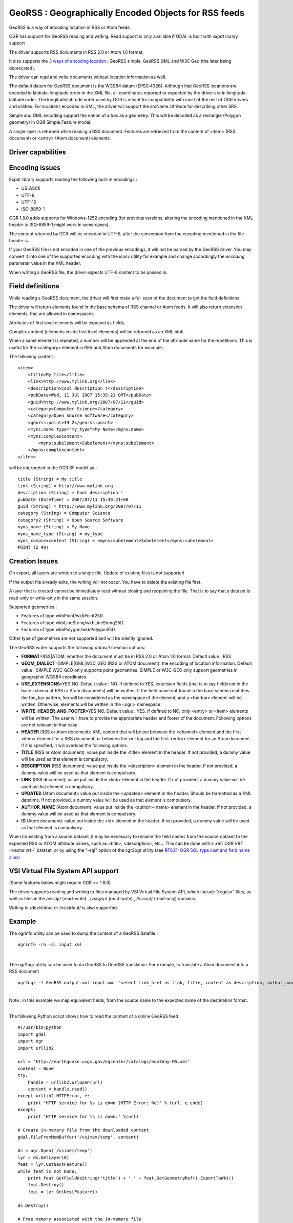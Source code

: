 .. _vector.georss:

GeoRSS : Geographically Encoded Objects for RSS feeds
=====================================================
GeoRSS is a way of encoding location in RSS or Atom feeds.

OGR has support for GeoRSS reading and writing. Read support is only
available if GDAL is built with *expat* library support

The driver supports RSS documents in RSS 2.0 or Atom 1.0 format.

It also supports the `3 ways of encoding
location <http://georss.org/model>`__ : GeoRSS simple, GeoRSS GML and
W3C Geo (the later being deprecated).

The driver can read and write documents without location information as
well.

The default datum for GeoRSS document is the WGS84 datum (EPSG:4326).
Although that GeoRSS locations are encoded in latitude-longitude order
in the XML file, all coordinates reported or expected by the driver are
in longitude-latitude order. The longitude/latitude order used by OGR is
meant for compatibility with most of the rest of OGR drivers and
utilities. For locations encoded in GML, the driver will support the
srsName attribute for describing other SRS.

Simple and GML encoding support the notion of a *box* as a geometry.
This will be decoded as a rectangle (Polygon geometry) in OGR Simple
Feature model.

A single layer is returned while reading a RSS document. Features are
retrieved from the content of <item> (RSS document) or <entry> (Atom
document) elements.

Driver capabilities
-------------------

.. supports_create::

.. supports_georeferencing::

.. supports_virtualio::

Encoding issues
---------------

Expat library supports reading the following built-in encodings :

-  US-ASCII
-  UTF-8
-  UTF-16
-  ISO-8859-1

OGR 1.8.0 adds supports for Windows-1252 encoding (for previous
versions, altering the encoding mentioned in the XML header to
ISO-8859-1 might work in some cases).

The content returned by OGR will be encoded in UTF-8, after the
conversion from the encoding mentioned in the file header is.

| If your GeoRSS file is not encoded in one of the previous encodings,
  it will not be parsed by the GeoRSS driver. You may convert it into
  one of the supported encoding with the *iconv* utility for example and
  change accordingly the *encoding* parameter value in the XML header.

When writing a GeoRSS file, the driver expects UTF-8 content to be
passed in.

Field definitions
-----------------

While reading a GeoRSS document, the driver will first make a full scan
of the document to get the field definitions.

The driver will return elements found in the base schema of RSS channel
or Atom feeds. It will also return extension elements, that are allowed
in namespaces.

Attributes of first level elements will be exposed as fields.

Complex content (elements inside first level elements) will be returned
as an XML blob.

When a same element is repeated, a number will be appended at the end of
the attribute name for the repetitions. This is useful for the
<category> element in RSS and Atom documents for example.

The following content :

::

       <item>
           <title>My tile</title>
           <link>http://www.mylink.org</link>
           <description>Cool description !</description>
           <pubDate>Wed, 11 Jul 2007 15:39:21 GMT</pubDate>
           <guid>http://www.mylink.org/2007/07/11</guid>
           <category>Computer Science</category>
           <category>Open Source Software</category>
           <georss:point>49 2</georss:point>
           <myns:name type="my_type">My Name</myns:name>
           <myns:complexcontent>
               <myns:subelement>Subelement</myns:subelement>
           </myns:complexcontent>
       </item>

will be interpreted in the OGR SF model as :

::

     title (String) = My title
     link (String) = http://www.mylink.org
     description (String) = Cool description !
     pubDate (DateTime) = 2007/07/11 15:39:21+00
     guid (String) = http://www.mylink.org/2007/07/11
     category (String) = Computer Science
     category2 (String) = Open Source Software
     myns_name (String) = My Name
     myns_name_type (String) = my_type
     myns_complexcontent (String) = <myns:subelement>Subelement</myns:subelement>
     POINT (2 49)

Creation Issues
---------------

On export, all layers are written to a single file. Update of existing
files is not supported.

If the output file already exits, the writing will not occur. You have
to delete the existing file first.

A layer that is created cannot be immediately read without closing and
reopening the file. That is to say that a dataset is read-only or
write-only in the same session.

Supported geometries :

-  Features of type wkbPoint/wkbPoint25D.
-  Features of type wkbLineString/wkbLineString25D.
-  Features of type wkbPolygon/wkbPolygon25D.

Other type of geometries are not supported and will be silently ignored.

The GeoRSS writer supports the following *dataset* creation options:

-  **FORMAT**\ =RSS|ATOM: whether the document must be in RSS 2.0 or
   Atom 1.0 format. Default value : RSS
-  **GEOM_DIALECT**\ =SIMPLE|GML|W3C_GEO (RSS or ATOM document): the
   encoding of location information. Default value : SIMPLE
   W3C_GEO only supports point geometries.
   SIMPLE or W3C_GEO only support geometries in geographic WGS84
   coordinates.
-  **USE_EXTENSIONS**\ =YES|NO. Default value : NO. If defined to YES,
   extension fields (that is to say fields not in the base schema of RSS
   or Atom documents) will be written. If the field name not found in
   the base schema matches the foo_bar pattern, foo will be considered
   as the namespace of the element, and a <foo:bar> element will be
   written. Otherwise, elements will be written in the <ogr:> namespace.
-  **WRITE_HEADER_AND_FOOTER**\ =YES|NO. Default value : YES. If defined
   to NO, only <entry> or <item> elements will be written. The user will
   have to provide the appropriate header and footer of the document.
   Following options are not relevant in that case.
-  **HEADER** (RSS or Atom document): XML content that will be put
   between the <channel> element and the first <item> element for a RSS
   document, or between the xml tag and the first <entry> element for an
   Atom document. If it is specified, it will overload the following
   options.
-  **TITLE** (RSS or Atom document): value put inside the <title>
   element in the header. If not provided, a dummy value will be used as
   that element is compulsory.
-  **DESCRIPTION** (RSS document): value put inside the <description>
   element in the header. If not provided, a dummy value will be used as
   that element is compulsory.
-  **LINK** (RSS document): value put inside the <link> element in the
   header. If not provided, a dummy value will be used as that element
   is compulsory.
-  **UPDATED** (Atom document): value put inside the <updated> element
   in the header. Should be formatted as a XML datetime. If not
   provided, a dummy value will be used as that element is compulsory.
-  **AUTHOR_NAME** (Atom document): value put inside the <author><name>
   element in the header. If not provided, a dummy value will be used as
   that element is compulsory.
-  **ID** (Atom document): value put inside the <id> element in the
   header. If not provided, a dummy value will be used as that element
   is compulsory.

When translating from a source dataset, it may be necessary to rename
the field names from the source dataset to the expected RSS or ATOM
attribute names, such as <title>, <description>, etc... This can be done
with a :ref:`OGR VRT <vector.vrt>` dataset, or by using the "-sql" option
of the ogr2ogr utility (see `RFC21: OGR SQL type cast and field name
alias <http://trac.osgeo.org/gdal/wiki/rfc21_ogrsqlcast>`__)

VSI Virtual File System API support
-----------------------------------

(Some features below might require OGR >= 1.9.0)

The driver supports reading and writing to files managed by VSI Virtual
File System API, which include "regular" files, as well as files in the
/vsizip/ (read-write) , /vsigzip/ (read-write) , /vsicurl/ (read-only)
domains.

Writing to /dev/stdout or /vsistdout/ is also supported.

Example
-------

The ogrinfo utility can be used to dump the content of a GeoRSS datafile
:

::

   ogrinfo -ro -al input.xml

| 

The ogr2ogr utility can be used to do GeoRSS to GeoRSS translation. For
example, to translate a Atom document into a RSS document

::

   ogr2ogr -f GeoRSS output.xml input.xml "select link_href as link, title, content as description, author_name as author, id as guid from georss"

| 
| Note : in this example we map equivalent fields, from the source name
  to the expected name of the destination format.

| 

The following Python script shows how to read the content of a online
GeoRSS feed

::

       #!/usr/bin/python
       import gdal
       import ogr
       import urllib2

       url = 'http://earthquake.usgs.gov/eqcenter/catalogs/eqs7day-M5.xml'
       content = None
       try:
           handle = urllib2.urlopen(url)
           content = handle.read()
       except urllib2.HTTPError, e:
           print 'HTTP service for %s is down (HTTP Error: %d)' % (url, e.code)
       except:
           print 'HTTP service for %s is down.' %(url)

       # Create in-memory file from the downloaded content
       gdal.FileFromMemBuffer('/vsimem/temp', content)

       ds = ogr.Open('/vsimem/temp')
       lyr = ds.GetLayer(0)
       feat = lyr.GetNextFeature()
       while feat is not None:
           print feat.GetFieldAsString('title') + ' ' + feat.GetGeometryRef().ExportToWkt()
           feat.Destroy()
           feat = lyr.GetNextFeature()

       ds.Destroy()

       # Free memory associated with the in-memory file
       gdal.Unlink('/vsimem/temp')

See Also
--------

-  `Home page for GeoRSS format <http://georss.org/>`__
-  `Wikipedia page for GeoRSS
   format <http://en.wikipedia.org/wiki/GeoRSS>`__
-  `Wikipedia page for RSS format <http://en.wikipedia.org/wiki/RSS>`__
-  `RSS 2.0 specification <http://www.rssboard.org/rss-specification>`__
-  `Wikipedia page for Atom
   format <http://en.wikipedia.org/wiki/Atom_(standard)>`__
-  `Atom 1.0 specification <http://www.ietf.org/rfc/rfc4287.txt>`__
